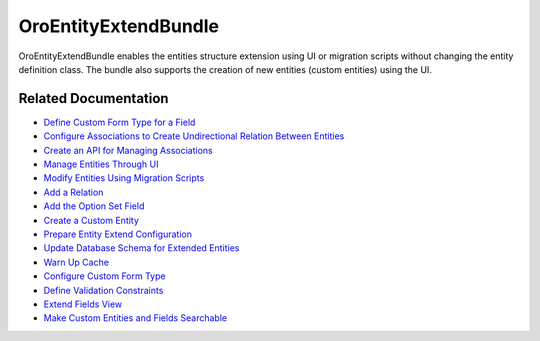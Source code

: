 .. _bundle-docs-platform-entity-extend-bundle:

OroEntityExtendBundle
=====================

OroEntityExtendBundle enables the entities structure extension using UI or migration scripts without changing the entity definition class. The bundle also supports the creation of new entities (custom entities) using the UI.

Related Documentation
---------------------

* `Define Custom Form Type for a Field <https://github.com/laboro/platform/blob/master/src/Oro/Bundle/EntityExtendBundle/Resources/doc/custom_form_type.md>`__
* `Configure Associations to Create Undirectional Relation Between Entities <https://github.com/laboro/platform/blob/master/src/Oro/Bundle/EntityExtendBundle/Resources/doc/associations.md>`__
* `Create an API for Managing Associations <https://github.com/laboro/platform/blob/master/src/Oro/Bundle/EntityExtendBundle/Resources/doc/associations_api.md>`__
* `Manage Entities Through UI <https://github.com/laboro/platform/tree/master/src/Oro/Bundle/EntityExtendBundle#manage-entities-through-ui>`__
* `Modify Entities Using Migration Scripts <https://github.com/laboro/platform/tree/master/src/Oro/Bundle/EntityExtendBundle#modify-entities-using-migration-scripts>`__
* `Add a Relation <https://github.com/laboro/platform/tree/master/src/Oro/Bundle/EntityExtendBundle#add-relation>`__
* `Add the Option Set Field <https://github.com/laboro/platform/tree/master/src/Oro/Bundle/EntityExtendBundle#add-option-set-field>`__
* `Create a Custom Entity <https://github.com/laboro/platform/tree/master/src/Oro/Bundle/EntityExtendBundle#create-custom-entity>`__
* `Prepare Entity Extend Configuration <https://github.com/laboro/platform/tree/master/src/Oro/Bundle/EntityExtendBundle#preparing-entity-extend-configuration>`__
* `Update Database Schema for Extended Entities <https://github.com/laboro/platform/tree/master/src/Oro/Bundle/EntityExtendBundle#updating-database-schema-for-extended-entities>`__
* `Warn Up Cache <https://github.com/laboro/platform/tree/master/src/Oro/Bundle/EntityExtendBundle#warming-up-the-cache>`__
* `Configure Custom Form Type <https://github.com/laboro/platform/tree/master/src/Oro/Bundle/EntityExtendBundle#custom-form-type-and-options>`__
* `Define Validation Constraints <https://github.com/laboro/platform/tree/master/src/Oro/Bundle/EntityExtendBundle#validation-for-extended-fields>`__
* `Extend Fields View <https://github.com/laboro/platform/tree/master/src/Oro/Bundle/EntityExtendBundle#extend-fields-view>`__
* `Make Custom Entities and Fields Searchable <https://github.com/laboro/platform/tree/master/src/Oro/Bundle/EntityExtendBundle#custom-fields-and-entities-in-search>`__
